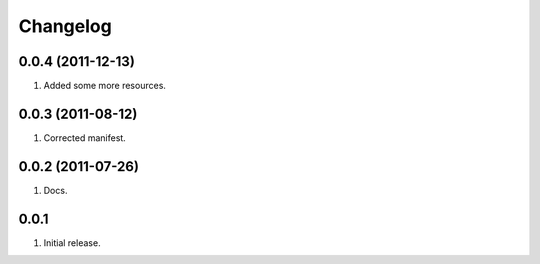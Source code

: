 Changelog
=========

0.0.4 (2011-12-13)
------------------
#. Added some more resources.

0.0.3 (2011-08-12)
------------------
#. Corrected manifest.

0.0.2 (2011-07-26)
------------------
#. Docs.

0.0.1
-----
#. Initial release.

